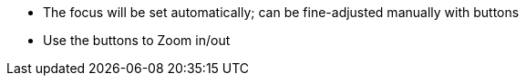 * The focus will be set automatically;
can be fine-adjusted manually with buttons
* Use the buttons to Zoom in/out